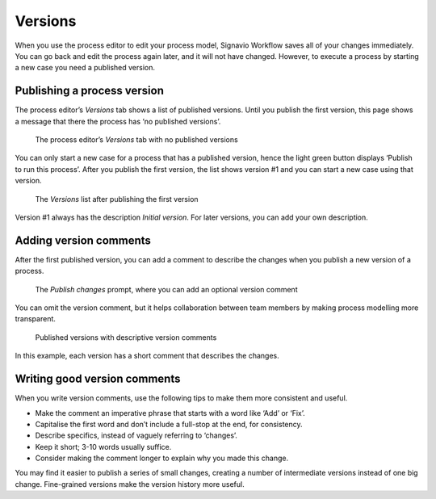 .. _versions:

Versions
--------

When you use the process editor to edit your process model, Signavio Workflow saves all of your changes immediately.
You can go back and edit the process again later,
and it will not have changed.
However, to execute a process by starting a new case you need a published version.

Publishing a process version
^^^^^^^^^^^^^^^^^^^^^^^^^^^^

The process editor’s `Versions` tab shows a list of published versions.
Until you publish the first version, 
this page shows a message that there the process has ‘no published versions’.

.. figure:: /_static/images/process-builder/versions/none.png

   The process editor’s `Versions` tab with no published versions

You can only start a new case for a process that has a published version,
hence the light green button displays ‘Publish to run this process’.
After you publish the first version,
the list shows version #1 and you can start a new case using that version.

.. figure:: /_static/images/process-builder/versions/one.png

   The `Versions` list after publishing the first version

Version #1 always has the description `Initial version`.
For later versions, you can add your own description.

Adding version comments
^^^^^^^^^^^^^^^^^^^^^^^

After the first published version,
you can add a comment to describe the changes when you publish a new version of a process.

.. figure:: /_static/images/process-builder/versions/publish-changes.png

   The `Publish changes` prompt, where you can add an optional version comment

You can omit the version comment,
but it helps collaboration between team members
by making process modelling more transparent.

.. figure:: /_static/images/process-builder/versions/several.png

   Published versions with descriptive version comments

In this example, each version has a short comment that describes the changes.

Writing good version comments
^^^^^^^^^^^^^^^^^^^^^^^^^^^^^

When you write version comments,
use the following tips to make them more consistent and useful.

* Make the comment an imperative phrase that starts with a word like ‘Add’ or ‘Fix’.
* Capitalise the first word and don’t include a full-stop at the end,
  for consistency.
* Describe specifics, instead of vaguely referring to ‘changes’. 
* Keep it short; 3-10 words usually suffice.
* Consider making the comment longer to explain why you made this change.

You may find it easier to publish a series of small changes,
creating a number of intermediate versions instead of one big change.
Fine-grained versions make the version history more useful.

